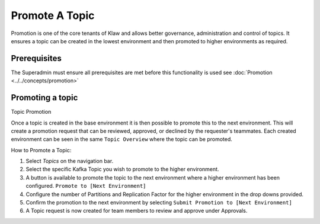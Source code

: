Promote A Topic
===============
Promotion is one of the core tenants of Klaw and allows better governance, administration and control of topics.
It ensures a topic can be created in the lowest environment and then promoted to higher environments as required.


Prerequisites
--------------
The Superadmin must ensure all prerequisites are met before this functionality is used see :doc:`Promotion <../../concepts/promotion>`


Promoting a topic
-----------------------------
Topic Promotion

Once a topic is created in the base environment it is then possible to promote this to the next environment.
This will create a promotion request that can be reviewed, approved, or declined by the requester's teammates. Each created environment can be seen in the same ``Topic Overview`` where the topic can be promoted.

How to Promote a Topic:

1. Select *Topics* on the navigation bar.
2. Select the specific Kafka Topic you wish to promote to the higher environment.
3. A button is available to promote the topic to the next environment where a higher environment has been configured. ``Promote to [Next Environment]``
4. Configure the number of Partitions and Replication Factor for the higher environment in the drop downs provided.
5. Confirm the promotion to the next environment by selecting ``Submit Promotion to [Next Environment]``
6. A Topic request is now created for team members to review and approve under Approvals.